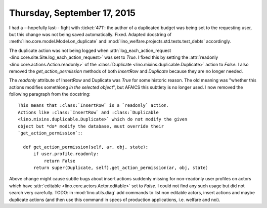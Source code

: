 ============================
Thursday, September 17, 2015
============================

I had a --hopefully last-- fight with :ticket:`471`: the author of a
duplicated budget was being set to the requesting user, but this
change was not being saved automatically.  Fixed.  Adapted docstring
of :meth:`lino.core.model.Model.on_duplicate` and
:mod:`lino_welfare.projects.std.tests.test_debts` accordingly.

The duplicate action was not being logged when
:attr:`log_each_action_request
<lino.core.site.Site.log_each_action_request>` was set to `True`.  I
fixed this by setting the :attr:`readonly
<lino.core.actions.Action.readonly>` of the :class:`Duplicate
<lino.mixins.duplicable.Duplicate>` action to `False`.  I also removed
the `get_action_permission` methods of both `InsertRow` and
`Duplicate` because they are no longer needed.

The `readonly` attribute of InsertRow and Duplicate was `True` for
some historic reason. The old meaning was "whether this actions
modifies somethiong *in the selected object*", but AFAICS this
subtlety is no longer used. I now removed the following paragraph from
the docstring::

    This means that :class:`InsertRow` is a `readonly` action.
    Actions like :class:`InsertRow` and :class:`Duplicable
    <lino.mixins.duplicable.Duplicate>` which do not modify the given
    object but *do* modify the database, must override their
    `get_action_permission`::

      def get_action_permission(self, ar, obj, state):
          if user.profile.readonly:
              return False
          return super(Duplicate, self).get_action_permission(ar, obj, state)

Above change might cause subtle bugs about insert actions suddenly
missing for non-readonly user profiles on actors which have
:attr:`editable <lino.core.actors.Actor.editable>` set to `False`. I
could not find any such usage but did not search very carefully. TODO:
in :mod:`lino.utils.diag` add commands to list non editable actors,
insert actions and maybe duplicate actions (and then use this command
in specs of production applications, i.e. welfare and noi).
